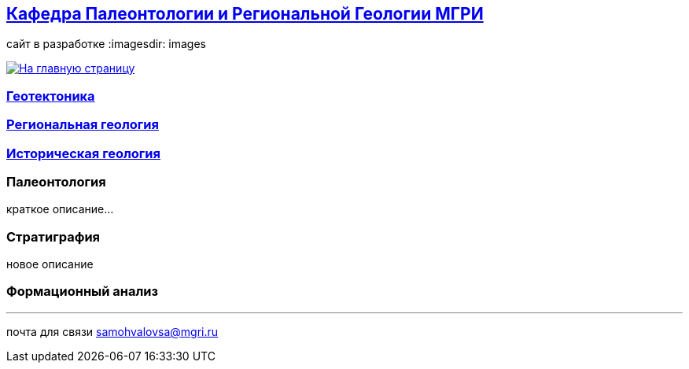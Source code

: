 == https://mgri-university.github.io/reggeo/index.html[Кафедра Палеонтологии и Региональной Геологии МГРИ]
сайт в разработке 
:imagesdir: images

[link=https://mgri-university.github.io/reggeo/index.html]
image::emb2010.jpg[На главную страницу] 
=== https://mgri-university.github.io/reggeo/geotektonika.html[Геотектоника]

=== https://mgri-university.github.io/reggeo/regiongeol.html[Региональная геология]

=== https://mgri-university.github.io/reggeo/istgeol.html[Историческая геология]

=== Палеонтология 

краткое описание...

=== Стратиграфия

новое описание

=== Формационный анализ

''''

почта для связи samohvalovsa@mgri.ru